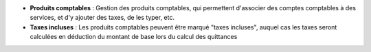 - **Produits comptables** : Gestion des produits comptables, qui permettent
  d'associer des comptes comptables à des services, et d'y ajouter des taxes,
  de les typer, etc.

- **Taxes incluses** : Les produits comptables peuvent être marqué "taxes
  incluses", auquel cas les taxes seront calculées en déduction du montant de
  base lors du calcul des quittances
